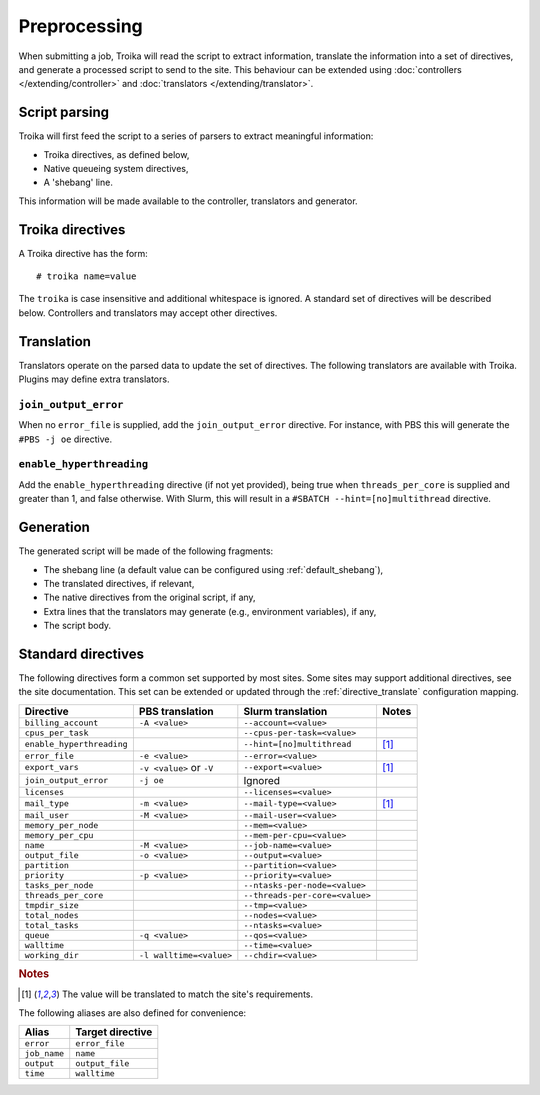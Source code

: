 
Preprocessing
=============

When submitting a job, Troika will read the script to extract information,
translate the information into a set of directives, and generate a processed
script to send to the site. This behaviour can be extended using
:doc:`controllers </extending/controller>` and
:doc:`translators </extending/translator>`.


Script parsing
--------------

Troika will first feed the script to a series of parsers to extract meaningful information:

* Troika directives, as defined below,
* Native queueing system directives,
* A 'shebang' line.

This information will be made available to the controller, translators and generator.


Troika directives
-----------------

A Troika directive has the form::

   # troika name=value

The ``troika`` is case insensitive and additional whitespace is ignored. A
standard set of directives will be described below. Controllers and translators
may accept other directives.


Translation
-----------

Translators operate on the parsed data to update the set of directives. The following translators are available with Troika. Plugins may define extra translators.


``join_output_error``
~~~~~~~~~~~~~~~~~~~~~

When no ``error_file`` is supplied, add the ``join_output_error`` directive. For instance, with PBS this will generate the ``#PBS -j oe`` directive.


``enable_hyperthreading``
~~~~~~~~~~~~~~~~~~~~~~~~~

Add the ``enable_hyperthreading`` directive (if not yet provided), being true when ``threads_per_core`` is supplied and greater than 1, and false otherwise. With Slurm, this will result in a ``#SBATCH --hint=[no]multithread`` directive.


Generation
----------

The generated script will be made of the following fragments:

* The shebang line (a default value can be configured using :ref:`default_shebang`),
* The translated directives, if relevant,
* The native directives from the original script, if any,
* Extra lines that the translators may generate (e.g., environment variables), if any,
* The script body.


Standard directives
-------------------

The following directives form a common set supported by most sites. Some sites
may support additional directives, see the site documentation. This set can be
extended or updated through the :ref:`directive_translate` configuration
mapping.

=========================  ========================  ==============================  =====
Directive                  PBS translation           Slurm translation               Notes
=========================  ========================  ==============================  =====
``billing_account``        ``-A <value>``            ``--account=<value>``
``cpus_per_task``                                    ``--cpus-per-task=<value>``
``enable_hyperthreading``                            ``--hint=[no]multithread``      [1]_
``error_file``             ``-e <value>``            ``--error=<value>``
``export_vars``            ``-v <value>`` or ``-V``  ``--export=<value>``            [1]_
``join_output_error``      ``-j oe``                 Ignored
``licenses``                                         ``--licenses=<value>``
``mail_type``              ``-m <value>``            ``--mail-type=<value>``         [1]_
``mail_user``              ``-M <value>``            ``--mail-user=<value>``
``memory_per_node``                                  ``--mem=<value>``
``memory_per_cpu``                                   ``--mem-per-cpu=<value>``
``name``                   ``-M <value>``            ``--job-name=<value>``
``output_file``            ``-o <value>``            ``--output=<value>``
``partition``                                        ``--partition=<value>``
``priority``               ``-p <value>``            ``--priority=<value>``
``tasks_per_node``                                   ``--ntasks-per-node=<value>``
``threads_per_core``                                 ``--threads-per-core=<value>``
``tmpdir_size``                                      ``--tmp=<value>``
``total_nodes``                                      ``--nodes=<value>``
``total_tasks``                                      ``--ntasks=<value>``
``queue``                  ``-q <value>``            ``--qos=<value>``
``walltime``                                         ``--time=<value>``
``working_dir``            ``-l walltime=<value>``   ``--chdir=<value>``
=========================  ========================  ==============================  =====

.. rubric:: Notes

.. [1] The value will be translated to match the site's requirements.

The following aliases are also defined for convenience:

============  ================
Alias         Target directive
============  ================
``error``     ``error_file``
``job_name``  ``name``
``output``    ``output_file``
``time``      ``walltime``
============  ================